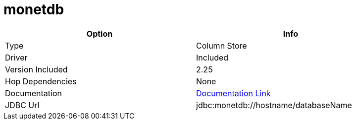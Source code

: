 ////
Licensed to the Apache Software Foundation (ASF) under one
or more contributor license agreements.  See the NOTICE file
distributed with this work for additional information
regarding copyright ownership.  The ASF licenses this file
to you under the Apache License, Version 2.0 (the
"License"); you may not use this file except in compliance
with the License.  You may obtain a copy of the License at
  http://www.apache.org/licenses/LICENSE-2.0
Unless required by applicable law or agreed to in writing,
software distributed under the License is distributed on an
"AS IS" BASIS, WITHOUT WARRANTIES OR CONDITIONS OF ANY
KIND, either express or implied.  See the License for the
specific language governing permissions and limitations
under the License.
////
[[database-plugins-monetdb]]
:documentationPath: /database/databases/
:language: en_US

= monetdb

[width="90%", cols="2*", options="header"]
|===
| Option | Info
|Type | Column Store
|Driver | Included
|Version Included | 2.25
|Hop Dependencies | None
|Documentation | https://www.monetdb.org/Documentation/Manuals/SQLreference/Programming/JDBC[Documentation Link]
|JDBC Url |  jdbc:monetdb://hostname/databaseName
|===
